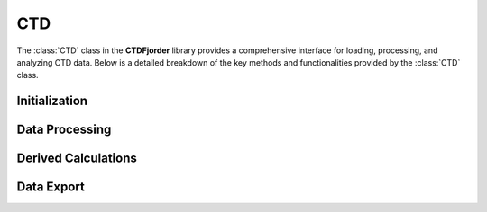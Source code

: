 CTD
===

The :class:`CTD` class in the **CTDFjorder** library provides a comprehensive interface for loading, processing, and analyzing CTD data. Below is a detailed breakdown of the key methods and functionalities provided by the :class:`CTD` class.

Initialization
---------------

.. automethod:: ctdfjorder.CTD.CTD.__init__

Data Processing
----------------

.. automethod:: ctdfjorder.CTD.CTD.remove_upcasts

.. automethod:: ctdfjorder.CTD.CTD.filter_columns_by_range

.. automethod:: ctdfjorder.CTD.CTD.remove_non_positive_samples

.. automethod:: ctdfjorder.CTD.CTD.remove_invalid_salinity_values

.. automethod:: ctdfjorder.CTD.CTD.clean

Derived Calculations
---------------------

.. automethod:: ctdfjorder.CTD.CTD.add_absolute_salinity

.. automethod:: ctdfjorder.CTD.CTD.add_density

.. automethod:: ctdfjorder.CTD.CTD.add_potential_density

.. automethod:: ctdfjorder.CTD.CTD.add_surface_salinity_temp_meltwater

.. automethod:: ctdfjorder.CTD.CTD.add_mean_surface_density

.. automethod:: ctdfjorder.CTD.CTD.add_mld

.. automethod:: ctdfjorder.CTD.CTD.add_bf_squared

Data Export
------------

.. automethod:: ctdfjorder.CTD.CTD.get_df

.. automethod:: ctdfjorder.CTD.CTD.save_to_csv
